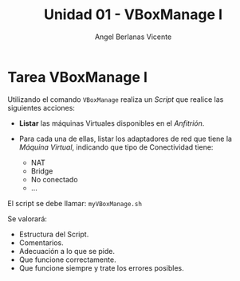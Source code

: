 #+Title: Unidad 01 - VBoxManage I
#+Author: Angel Berlanas Vicente

#+LATEX_HEADER: \hypersetup{colorlinks=true,urlcolor=blue}

#+LATEX_HEADER: \usepackage{fancyhdr}
#+LATEX_HEADER: \fancyhead{} % clear all header fields
#+LATEX_HEADER: \pagestyle{fancy}
#+LATEX_HEADER: \fancyhead[R]{2-SMX:SOX - Practica}
#+LATEX_HEADER: \fancyhead[L]{UD01: VBoxManage I]}

#+LATEX_HEADER:\usepackage{wallpaper}
#+LATEX_HEADER: \ULCornerWallPaper{0.9}{../rsrc/logos/header_europa.png}
#+LATEX_HEADER: \CenterWallPaper{0.7}{../rsrc/logos/watermark_1.png}

\newpage

* Tarea VBoxManage I

  #+ATTR_LATEX: :width 50px
  [[file:imgs/amongus.png]]

  Utilizando el comando =VBoxManage= realiza un /Script/ que realice 
  las siguientes acciones:

  + *Listar* las máquinas Virtuales disponibles en el /Anfitrión/.
  + Para cada una de ellas, listar los adaptadores de red que tiene 
    la /Máquina Virtual/, indicando que tipo de Conectividad tiene:

    + NAT
    + Bridge
    + No conectado
    + ...

  El script se debe llamar: =myVBoxManage.sh=

  Se valorará:

  + Estructura del Script.
  + Comentarios.
  + Adecuación a lo que se pide.
  + Que funcione correctamente.
  + Que funcione siempre y trate los errores posibles.


